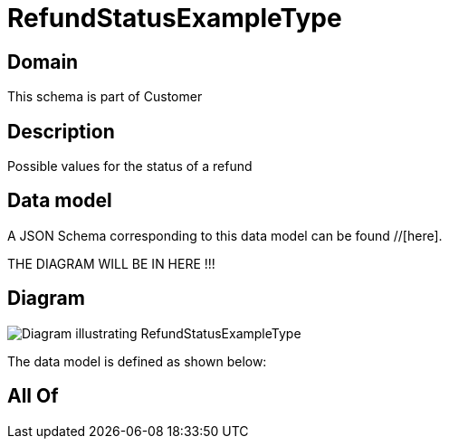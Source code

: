 = RefundStatusExampleType

[#domain]
== Domain

This schema is part of Customer

[#description]
== Description
Possible values for the status of a refund


[#data_model]
== Data model

A JSON Schema corresponding to this data model can be found //[here].

THE DIAGRAM WILL BE IN HERE !!!

[#diagram]
== Diagram
image::Resource_RefundStatusExampleType.png[Diagram illustrating RefundStatusExampleType]


The data model is defined as shown below:


[#all_of]
== All Of

